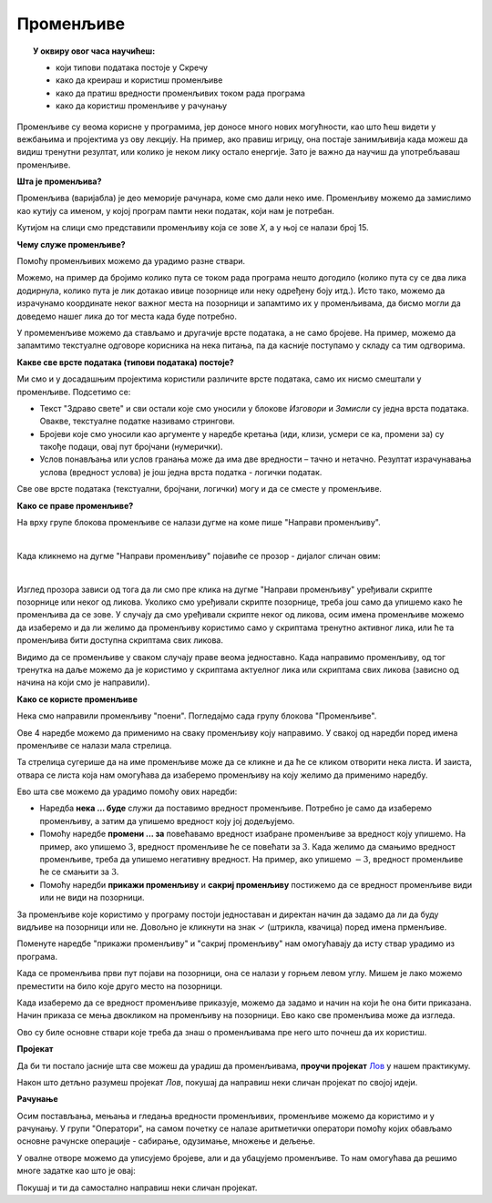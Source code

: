 
~~~~~~~~~~
Променљиве
~~~~~~~~~~

.. topic:: У оквиру овог часа научићеш: 
            
            - који типови података постоје у Скречу
            - како да креираш и користиш променљиве
            - како да пратиш вредности променљивих током рада програма
            - како да користиш променљиве у рачунању

Променљиве су веома корисне у програмима, јер доносе много нових могућности, као што ћеш видети у вежбањима и пројектима уз ову лекцију. На пример, ако правиш игрицу, она постаје занимљивија када можеш да видиш тренутни резултат, или колико је неком лику остало енергије. Зато је важно да научиш да употребљаваш променљиве.

**Шта је променљива?**

Променљива (варијабла) је део меморије рачунара, коме смо дали неко име. Променљиву можемо да замислимо као кутију са именом, у којој програм памти неки податак, који нам је потребан.


.. image:: ../../_images/sl7_1.png
    :width: 390px   
    :align: center

Кутијом на слици смо представили променљиву која се зове *Х*, а у њој се налази број 15. 

**Чему служе променљиве?**

Помоћу променљивих можемо да урадимо разне ствари. 

Можемо, на пример да бројимо колико пута се током рада програма нешто догодило (колико пута су се два лика додирнула, колико пута је лик дотакао ивице позорнице или неку одређену боју итд.). Исто тако, можемо да израчунамо координате неког важног места на позорници и запамтимо их у променљивама, да бисмо могли да доведемо нашег лика до тог места када буде потребно.

У промеменљиве можемо да стављамо и другачије врсте података, а не само бројеве. На пример, можемо да запамтимо текстуалне одговоре корисника на нека питања, па да касније поступамо у складу са тим одгворима. 

**Какве све врсте података (типови података) постоје?**

Ми смо и у досадашњим пројектима користили различите врсте података, само их нисмо смештали у променљиве. Подсетимо се:

- Текст "Здраво свете" и сви остали које смо уносили у блокове *Изговори* и *Замисли* су једна врста података. Овакве, текстуалне податке називамо стрингови.
- Бројеви које смо уносили као аргументе у наредбе кретања (иди, клизи, усмери се ка, промени за) су такође подаци, овај пут бројчани (нумерички).
- Услов понављања или услов гранања може да има две вредности – тачно и нетачно. Резултат израчунавања услова (вредност услова) је још једна врста податка - логички податак.

Све ове врсте података (текстуални, бројчани, логички) могу и да се сместе у променљиве.

**Како се праве променљиве?**

На врху групе блокова променљиве се налази дугме на коме пише "Направи променљиву". 

.. image:: ../../_images/L8/PravljenjePromenljiveMeni.png
    :width: 480px   
    :align: center

|

Када кликнемо на дугме "Направи променљиву" појавиће се прозор - дијалог сличан овим:

.. image:: ../../_images/L8/PravljenjePromenljive.png
    :width: 600px
    :align: center

|

Изглед прозора зависи од тога да ли смо пре клика на дугме "Направи променљиву" уређивали скрипте позорнице или неког од ликова. Уколико смо уређивали скрипте позорнице, треба још само да упишемо како ће променљива да се зове. У случају да смо уређивали скрипте неког од ликова, осим имена променљиве можемо да изаберемо и да ли желимо да променљиву користимо само у скриптама тренутно активног лика, или ће та променљива бити доступна скриптама свих ликова.

Видимо да се променљиве у сваком случају праве веома једноставно. Када направимо променљиву, од тог тренутка на даље можемо да је користимо у скриптама актуелног лика или скриптама свих ликова (зависно од начина на који смо је направили).

**Како се користе променљиве**

Нека смо направили променљиву "поени". Погледајмо сада групу блокова "Променљиве".

.. image:: ../../_images/L8/RadnjeSaPromenljivom.png
    :width: 400px
    :align: center

Ове 4 наредбе можемо да применимо на сваку променљиву коју направимо. У свакој од наредби поред имена променљиве се налази мала стрелица. 

.. image:: ../../_images/L8/IzborPromenljive.png
    :width: 350px
    :align: center

Та стрелица сугерише да на име променљиве може да се кликне и да ће се кликом отворити нека листа. И заиста, отвара се листа која нам омогућава да изаберемо променљиву на коју желимо да применимо наредбу.

Ево шта све можемо да урадимо помоћу ових наредби:

- Наредба **нека ... буде** служи да поставимо вредност променљиве. Потребно је само да изаберемо променљиву, а затим да упишемо вредност коју јој додељујемо.
- Помоћу наредбе **промени ... за** повећавамо вредност изабране променљиве за вредност коју упишемо. На пример, ако упишемо :math:`3`, вредност променљиве ће се повећати за :math:`3`. Када желимо да смањимо вредност променљиве, треба да упишемо негативну вредност. На пример, ако упишемо :math:`-3`, вредност променљиве ће се смањити за :math:`3`.
- Помоћу наредби **прикажи променљиву** и **сакриј променљиву** постижемо да се вредност променљиве види или не види на позорници.

За променљиве које користимо у програму постоји једноставан и директан начин да задамо да ли да буду видљиве на позорници или не. Довољно је кликнути на знак ✓ (штрикла, квачица) поред имена прменљиве. 

.. image:: ../../_images/L8/VidljivostPromenljive.png
    :width: 250px
    :align: center

Поменуте наредбе "прикажи променљиву" и "сакриј променљиву" нам омогућавају да исту ствар урадимо из програма.

Када се променљива први пут појави на позорници, она се налази у горњем левом углу. Мишем је лако можемо преместити на било које друго место на позорници. 

Када изаберемо да се вредност променљиве приказује, можемо да задамо и начин на који ће она бити приказана. Начин приказа се мења двокликом на променљиву на позорници. Ево како све променљива може да изгледа.
    
.. image:: ../../_images/L8/PrikazPromenljive.png
    :width: 400px
    :align: center

Ово су биле основне ствари које треба да знаш о променљивама пре него што почнеш да их користиш. 

**Пројекат**

Да би ти постало јасније шта све можеш да урадиш да променљивама, **проучи пројекат**
`Лов <https://petlja.org/biblioteka/r/lekcije/scratch3-praktikum/scratch3-promenljive#id2>`_ у нашем практикуму. 

Након што детљно разумеш пројекат *Лов*, покушај да направиш неки сличан пројекат по својој идеји.


**Рачунање**

Осим постављања, мењања и гледања вредности променљивих, променљиве можемо да користимо и у рачунању. У групи "Оператори", на самом почетку се налазе аритметички оператори помоћу којих обављамо основне рачунске операције - сабирање, одузимање, множење и дељење.
    
.. image:: ../../_images/L8/AritmetickiOperatori.png
    :width: 250px
    :align: center

У овалне отворе можемо да уписујемо бројеве, али и да убацујемо променљиве. То нам омогућава да решимо многе задатке као што је овај:

.. infonote::

    Јанко је са друговима изашао да играју кликере. Да би игра била равноправна, сви су од куће понели исти број кликера.
    
    Следећи програм пита колико има Јанкових другова и колико сваки од њих има кликера, а исписује колико кликера имају сви заједно. 
    

    .. image:: ../../_images/L8/PrimerKlikeri.png
        :width: 750px
        :align: center

    Размисли зашто се при рачунању укупног броја кликера број другова прво повећава за један, па тек онда множи бројем кликера.

Покушај и ти да самостално направиш неки сличан пројекат.